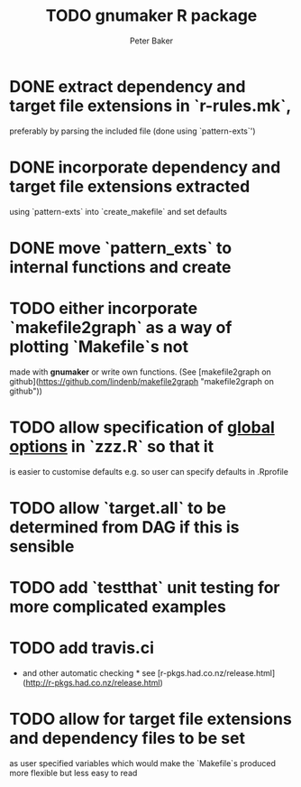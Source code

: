 #+BEGIN_COMMENT
## Filename:    TODO.org
## Hostname:    MBS-PU-1NJFVH8
## Directory:   /Users/uqpbake1/Data/dev/gnumaker/github/gnumaker/notes/
## Licence:     GPLv3 see <http://www.gnu.org/licenses/>
## 
## Created at:  Fri Jul 10 23:33:41 2020
## Change Log: 
## 
#+END_COMMENT
#+TITLE: TODO gnumaker R package
#+AUTHOR: Peter Baker
#+EMAIL: p.baker1@uq.edu.au
#+TAGS: office(o) home(h) computer(c) graphicalModels(g) workFlow(w) music(m) band(b)
#+SEQ_TODO: TODO(t) STARTED(s) WAITING(w) APPT(a) | DONE(d) CANCELLED(c) DEFERRED(f)
#+HTML_HEAD: <link rel="stylesheet" type="text/css" href="../css/notebook.css" />
#+EXPORT_SELECT_TAGS: export
#+EXPORT_EXCLUDE_TAGS: noexport
#+OPTIONS: H:2 num:nil toc:nil \n:nil @:t ::t |:t ^:{} _:{} *:t TeX:t LaTeX:t
#+LATEX_HEADER: \usepackage[margin=2.5cm]{geometry}
#+STARTUP: showall
#+STARTUP: indent
#+STARTUP: hidestars
#+BABEL: :session *R* :cache yes :results output graphics :exports both :tangle yes

* DONE extract dependency and target file extensions in `r-rules.mk`,
  preferably by parsing the included file (done using `pattern-exts`')
* DONE incorporate dependency and target file extensions extracted
  using `pattern-exts` into `create_makefile` and set defaults
* DONE move `pattern_exts` to internal functions and create
CLOSED: [2020-07-10 Fri 23:38]
* TODO either incorporate `makefile2graph` as a way of plotting `Makefile`s not
  made with **gnumaker** or write own functions.  (See [makefile2graph
  on github](https://github.com/lindenb/makefile2graph "makefile2graph
  on github"))
* TODO allow specification of _global options_ in `zzz.R` so that it
  is easier to customise defaults e.g. so user can specify defaults in
  .Rprofile
* TODO allow `target.all` to be determined from DAG if this is sensible
* TODO add `testthat` unit testing for more complicated examples
* TODO add travis.ci 
- and other automatic checking * see
  [r-pkgs.had.co.nz/release.html](http://r-pkgs.had.co.nz/release.html)
* TODO allow for target file extensions and dependency files to be set
  as user specified variables which would make the `Makefile`s
  produced more flexible but less easy to read
